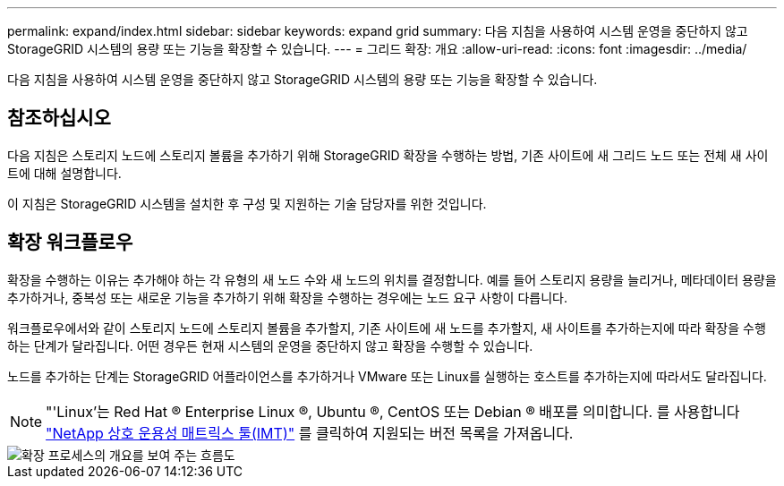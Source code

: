 ---
permalink: expand/index.html 
sidebar: sidebar 
keywords: expand grid 
summary: 다음 지침을 사용하여 시스템 운영을 중단하지 않고 StorageGRID 시스템의 용량 또는 기능을 확장할 수 있습니다. 
---
= 그리드 확장: 개요
:allow-uri-read: 
:icons: font
:imagesdir: ../media/


[role="lead"]
다음 지침을 사용하여 시스템 운영을 중단하지 않고 StorageGRID 시스템의 용량 또는 기능을 확장할 수 있습니다.



== 참조하십시오

다음 지침은 스토리지 노드에 스토리지 볼륨을 추가하기 위해 StorageGRID 확장을 수행하는 방법, 기존 사이트에 새 그리드 노드 또는 전체 새 사이트에 대해 설명합니다.

이 지침은 StorageGRID 시스템을 설치한 후 구성 및 지원하는 기술 담당자를 위한 것입니다.



== 확장 워크플로우

확장을 수행하는 이유는 추가해야 하는 각 유형의 새 노드 수와 새 노드의 위치를 결정합니다. 예를 들어 스토리지 용량을 늘리거나, 메타데이터 용량을 추가하거나, 중복성 또는 새로운 기능을 추가하기 위해 확장을 수행하는 경우에는 노드 요구 사항이 다릅니다.

워크플로우에서와 같이 스토리지 노드에 스토리지 볼륨을 추가할지, 기존 사이트에 새 노드를 추가할지, 새 사이트를 추가하는지에 따라 확장을 수행하는 단계가 달라집니다. 어떤 경우든 현재 시스템의 운영을 중단하지 않고 확장을 수행할 수 있습니다.

노드를 추가하는 단계는 StorageGRID 어플라이언스를 추가하거나 VMware 또는 Linux를 실행하는 호스트를 추가하는지에 따라서도 달라집니다.


NOTE: "'Linux'는 Red Hat ® Enterprise Linux ®, Ubuntu ®, CentOS 또는 Debian ® 배포를 의미합니다. 를 사용합니다 https://imt.netapp.com/matrix/#welcome["NetApp 상호 운용성 매트릭스 툴(IMT)"^] 를 클릭하여 지원되는 버전 목록을 가져옵니다.

image::../media/expansion_workflow.png[확장 프로세스의 개요를 보여 주는 흐름도]
